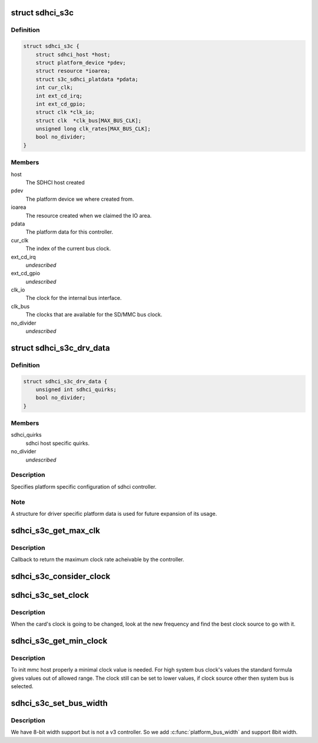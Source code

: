 .. -*- coding: utf-8; mode: rst -*-
.. src-file: drivers/mmc/host/sdhci-s3c.c

.. _`sdhci_s3c`:

struct sdhci_s3c
================

.. c:type:: struct sdhci_s3c

    S3C SDHCI instance

.. _`sdhci_s3c.definition`:

Definition
----------

.. code-block:: c

    struct sdhci_s3c {
        struct sdhci_host *host;
        struct platform_device *pdev;
        struct resource *ioarea;
        struct s3c_sdhci_platdata *pdata;
        int cur_clk;
        int ext_cd_irq;
        int ext_cd_gpio;
        struct clk *clk_io;
        struct clk  *clk_bus[MAX_BUS_CLK];
        unsigned long clk_rates[MAX_BUS_CLK];
        bool no_divider;
    }

.. _`sdhci_s3c.members`:

Members
-------

host
    The SDHCI host created

pdev
    The platform device we where created from.

ioarea
    The resource created when we claimed the IO area.

pdata
    The platform data for this controller.

cur_clk
    The index of the current bus clock.

ext_cd_irq
    *undescribed*

ext_cd_gpio
    *undescribed*

clk_io
    The clock for the internal bus interface.

clk_bus
    The clocks that are available for the SD/MMC bus clock.

no_divider
    *undescribed*

.. _`sdhci_s3c_drv_data`:

struct sdhci_s3c_drv_data
=========================

.. c:type:: struct sdhci_s3c_drv_data

    S3C SDHCI platform specific driver data

.. _`sdhci_s3c_drv_data.definition`:

Definition
----------

.. code-block:: c

    struct sdhci_s3c_drv_data {
        unsigned int sdhci_quirks;
        bool no_divider;
    }

.. _`sdhci_s3c_drv_data.members`:

Members
-------

sdhci_quirks
    sdhci host specific quirks.

no_divider
    *undescribed*

.. _`sdhci_s3c_drv_data.description`:

Description
-----------

Specifies platform specific configuration of sdhci controller.

.. _`sdhci_s3c_drv_data.note`:

Note
----

A structure for driver specific platform data is used for future
expansion of its usage.

.. _`sdhci_s3c_get_max_clk`:

sdhci_s3c_get_max_clk
=====================

.. c:function:: unsigned int sdhci_s3c_get_max_clk(struct sdhci_host *host)

    callback to get maximum clock frequency.

    :param struct sdhci_host \*host:
        The SDHCI host instance.

.. _`sdhci_s3c_get_max_clk.description`:

Description
-----------

Callback to return the maximum clock rate acheivable by the controller.

.. _`sdhci_s3c_consider_clock`:

sdhci_s3c_consider_clock
========================

.. c:function:: unsigned int sdhci_s3c_consider_clock(struct sdhci_s3c *ourhost, unsigned int src, unsigned int wanted)

    consider one the bus clocks for current setting

    :param struct sdhci_s3c \*ourhost:
        Our SDHCI instance.

    :param unsigned int src:
        The source clock index.

    :param unsigned int wanted:
        The clock frequency wanted.

.. _`sdhci_s3c_set_clock`:

sdhci_s3c_set_clock
===================

.. c:function:: void sdhci_s3c_set_clock(struct sdhci_host *host, unsigned int clock)

    callback on clock change

    :param struct sdhci_host \*host:
        The SDHCI host being changed

    :param unsigned int clock:
        The clock rate being requested.

.. _`sdhci_s3c_set_clock.description`:

Description
-----------

When the card's clock is going to be changed, look at the new frequency
and find the best clock source to go with it.

.. _`sdhci_s3c_get_min_clock`:

sdhci_s3c_get_min_clock
=======================

.. c:function:: unsigned int sdhci_s3c_get_min_clock(struct sdhci_host *host)

    callback to get minimal supported clock value

    :param struct sdhci_host \*host:
        The SDHCI host being queried

.. _`sdhci_s3c_get_min_clock.description`:

Description
-----------

To init mmc host properly a minimal clock value is needed. For high system
bus clock's values the standard formula gives values out of allowed range.
The clock still can be set to lower values, if clock source other then
system bus is selected.

.. _`sdhci_s3c_set_bus_width`:

sdhci_s3c_set_bus_width
=======================

.. c:function:: void sdhci_s3c_set_bus_width(struct sdhci_host *host, int width)

    support 8bit buswidth

    :param struct sdhci_host \*host:
        The SDHCI host being queried

    :param int width:
        MMC_BUS_WIDTH\_ macro for the bus width being requested

.. _`sdhci_s3c_set_bus_width.description`:

Description
-----------

We have 8-bit width support but is not a v3 controller.
So we add \ :c:func:`platform_bus_width`\  and support 8bit width.

.. This file was automatic generated / don't edit.

